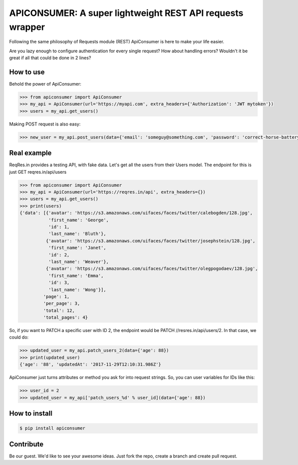 APICONSUMER: A super lightweight REST API requests wrapper
==========================================================

Following the same philosophy of Requests module (REST) ApiConsumer is here to make your life easier.

Are you lazy enough to configure authentication for every single request? How about handling errors? Wouldn't it be
great if all that could be done in 2 lines?


How to use
----------

Behold the power of ApiConsumer:

.. code-block:: python

    >>> from apiconsumer import ApiConsumer
    >>> my_api = ApiConsumer(url='https://myapi.com', extra_headers={'Authorization': 'JWT mytoken'})
    >>> users = my_api.get_users()


Making POST request is also easy:

.. code-block:: python

    >>> new_user = my_api.post_users(data={'email': 'someguy@something.com', 'password': 'correct-horse-battery-staple'})


Real example
------------

ReqRes.in provides a testing API, with fake data. Let's get all the users from their Users model. The endpoint for this is just GET reqres.in/api/users

.. code-block:: python

    >>> from apiconsumer import ApiConsumer
    >>> my_api = ApiConsumer(url='https://reqres.in/api', extra_headers={})
    >>> users = my_api.get_users()
    >>> print(users)
    {'data': [{'avatar': 'https://s3.amazonaws.com/uifaces/faces/twitter/calebogden/128.jpg',
               'first_name': 'George',
               'id': 1,
               'last_name': 'Bluth'},
              {'avatar': 'https://s3.amazonaws.com/uifaces/faces/twitter/josephstein/128.jpg',
               'first_name': 'Janet',
               'id': 2,
               'last_name': 'Weaver'},
              {'avatar': 'https://s3.amazonaws.com/uifaces/faces/twitter/olegpogodaev/128.jpg',
               'first_name': 'Emma',
               'id': 3,
               'last_name': 'Wong'}],
             'page': 1,
             'per_page': 3,
             'total': 12,
             'total_pages': 4}

So, if you want to PATCH a specific user with ID 2, the endpoint would be PATCH //resres.in/api/users/2. In that case, we could do:

.. code-block:: python

    >>> updated_user = my_api.patch_users_2(data={'age': 88})
    >>> print(updated_user)
    {'age': '88', 'updatedAt': '2017-11-29T12:10:31.986Z'}


ApiConsumer just turns attributes or method you ask for into request strings. So, you can user variables for IDs like this:

.. code-block:: python

    >>> user_id = 2
    >>> updated_user = my_api['patch_users_%d' % user_id](data={'age': 88})


How to install
--------------
.. code-block:: bash

    $ pip install apiconsumer


Contribute
----------
Be our guest. We'd like to see your awesome ideas. Just fork the repo, create a branch and create pull request.

